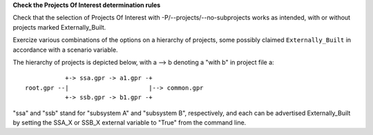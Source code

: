 **Check the Projects Of Interest determination rules**

Check that the selection of Projects Of Interest with
-P/--projects/--no-subprojects works as intended, with or without projects
marked Externally_Built.

Exercize various combinations of the options on a hierarchy of projects, some
possibly claimed ``Externally_Built`` in accordance with a scenario variable.

The hierarchy of projects is depicted below, with a --> b denoting a "with b"
in project file a::

                +-> ssa.gpr -> a1.gpr -+
     root.gpr --|                      |--> common.gpr
                +-> ssb.gpr -> b1.gpr -+


"ssa" and "ssb" stand for "subsystem A" and "subsystem B", respectively, and
each can be advertised Externally_Built by setting the SSA_X or SSB_X external
variable to "True" from the command line.
